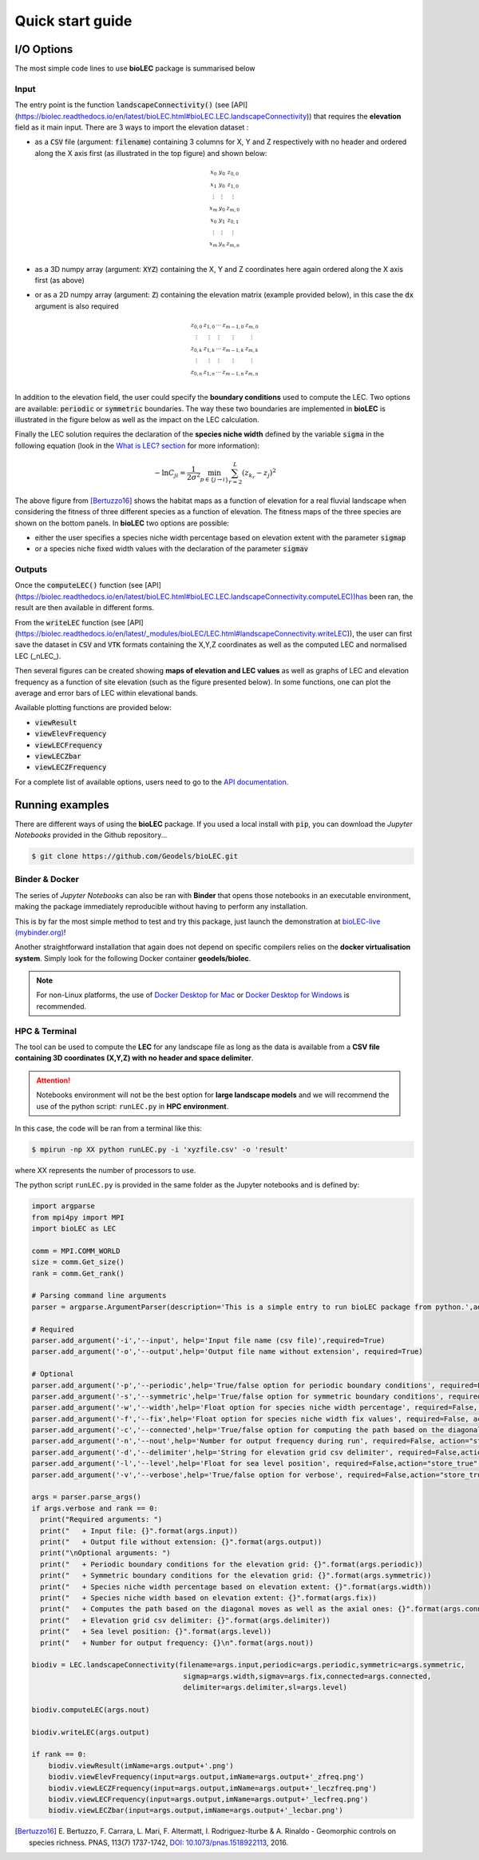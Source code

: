 Quick start guide
=================

I/O Options
-----------

The most simple code lines to use **bioLEC** package is summarised below

.. code-block:: python
  :emphasize-lines: 3,4

  import bioLEC as bLEC

  biodiv = bLEC.landscapeConnectivity(filename='pathtofile.csv')
  biodiv.computeLEC()

  biodiv.writeLEC('result')
  biodiv.viewResult(imName='plot.png')

Input
*****

The entry point is the function :code:`landscapeConnectivity()` (see [API](https://biolec.readthedocs.io/en/latest/bioLEC.html#bioLEC.LEC.landscapeConnectivity)) that requires the **elevation** field as it main input.
There are 3 ways to import the elevation dataset :

.. image:: ../bioLEC/Notebooks/images/LECres.jpg
   :scale: 38 %
   :alt: boundary conditions
   :align: center

* as a :code:`CSV` file (argument: :code:`filename`) containing 3 columns for X, Y and Z respectively with no header and ordered along the X axis first (as illustrated in the top figure) and shown below:

  .. math::
    \begin{smallmatrix}
     x_0 & y_0 & z_{0,0} \\
     x_1 & y_0 & z_{1,0} \\
     \vdots & \vdots & \vdots \\
     x_m & y_0 & z_{m,0} \\
     x_0 & y_1 & z_{0,1} \\
     \vdots & \vdots & \vdots \\
     x_m & y_n & z_{m,n} \\
     \end{smallmatrix}

* as a 3D numpy array (argument: :code:`XYZ`) containing the X, Y and Z coordinates here again ordered along the X axis first (as above)
* or as a 2D numpy array (argument: :code:`Z`) containing the elevation matrix (example provided below), in this case the :code:`dx` argument is also required

  .. math::
    \begin{smallmatrix}
     z_{0,0} & z_{1,0} & \cdots & z_{m-1,0} & z_{m,0} \\
     \vdots & \vdots & \vdots & \vdots & \vdots \\
     z_{0,k} & z_{1,k} & \cdots & z_{m-1,k} & z_{m,k} \\
     \vdots & \vdots & \vdots & \vdots & \vdots \\
     z_{0,n} & z_{1,n} & \cdots & z_{m-1,n} & z_{m,n} \\
     \end{smallmatrix}

In addition to the elevation field, the user could specify the **boundary conditions** used to compute the LEC. Two options are available: :code:`periodic` or :code:`symmetric` boundaries. The way these two boundaries are implemented in **bioLEC** is illustrated in the figure below as well as the impact on the LEC calculation.

.. image:: ../bioLEC/Notebooks/images/boundcond.jpg
   :scale: 35 %
   :alt: boundary conditions
   :align: center

Finally the LEC solution requires the declaration of the **species niche width** defined by the variable :code:`sigma` in the following equation (look in the `What is LEC? section <https://biolec.readthedocs.io/en/latest/method.html>`_ for more information):

.. math::
   -\ln C_{ji} = \frac{1}{2\sigma^2} \min_{p  \in \{j\rightarrow i\}} \sum_{r=2}^L (z_{k_r}-z_j)^2


.. image:: ../bioLEC/Notebooks/images/fitness.jpg
   :scale: 40 %
   :alt: boundary conditions
   :align: center

The above figure from [Bertuzzo16]_ shows the habitat maps as a function of elevation for a real fluvial landscape when considering the fitness of three different species as a function of elevation. The fitness maps of the three species are shown on the bottom panels. In **bioLEC** two options are possible:

* either the user specifies a species niche width percentage based on elevation extent with the parameter :code:`sigmap`
* or a species niche fixed width values with the declaration of the parameter :code:`sigmav`

Outputs
*******

.. code-block:: python
  :emphasize-lines: 6,7

  import bioLEC as bLEC

  biodiv = bLEC.landscapeConnectivity(filename='pathtofile.csv')
  biodiv.computeLEC()

  biodiv.writeLEC('result')
  biodiv.viewResult(imName='plot.png')

Once the :code:`computeLEC()` function (see [API](https://biolec.readthedocs.io/en/latest/bioLEC.html#bioLEC.LEC.landscapeConnectivity.computeLEC))has been ran, the result are then available in different forms.

From the :code:`writeLEC` function (see [API](https://biolec.readthedocs.io/en/latest/_modules/bioLEC/LEC.html#landscapeConnectivity.writeLEC)), the user can first save the dataset in :code:`CSV` and :code:`VTK` formats containing the X,Y,Z coordinates as well as the computed LEC and normalised LEC (_nLEC_).

Then several figures can be created showing **maps of elevation and LEC values** as well as graphs of LEC and elevation frequency as a function of site elevation (such as the figure presented below). In some functions, one can plot the average and error bars of LEC within elevational bands.

.. image:: ../bioLEC/Notebooks/images/graph.jpg
   :scale: 45 %
   :alt: boundary conditions
   :align: center

Available plotting functions are provided below:

* :code:`viewResult`
* :code:`viewElevFrequency`
* :code:`viewLECFrequency`
* :code:`viewLECZbar`
* :code:`viewLECZFrequency`

For a complete list of available options, users need to go to the `API documentation <https://biolec.readthedocs.io/en/latest/bioLEC.html#bioLEC.LEC.landscapeConnectivity.viewLECFrequency>`_.

Running examples
----------------

There are different ways of using the **bioLEC** package. If you used a local install with :code:`pip`, you can download the *Jupyter Notebooks* provided in the Github repository...

.. code-block:: bash

  $ git clone https://github.com/Geodels/bioLEC.git


Binder & Docker
***************

The series of *Jupyter Notebooks* can also be ran with **Binder** that opens those notebooks in an executable environment, making the package immediately reproducible without having to perform any installation.

.. image:: https://mybinder.org/badge_logo.svg
  :target: https://mybinder.org/v2/gh/Geodels/bioLEC/binder?filepath=Notebooks%2F0-StartHere.ipynb

This is by far the most simple method to test and try this package, just
launch the demonstration at `bioLEC-live (mybinder.org) <https://mybinder.org/v2/gh/Geodels/bioLEC/binder?filepath=Notebooks%2F0-StartHere.ipynb>`_!

.. image:: ../bioLEC/Notebooks/images/binder.jpg
   :scale: 30 %
   :alt: boundary conditions
   :align: center


Another straightforward installation that again does not depend on specific compilers relies on the **docker virtualisation system**. Simply look for the following Docker container **geodels/biolec**.

.. note::
  For non-Linux platforms, the use of `Docker Desktop for Mac`_ or `Docker Desktop for Windows`_ is recommended.

.. _`Docker Desktop for Mac`: https://docs.docker.com/docker-for-mac/
.. _`Docker Desktop for Windows`: https://docs.docker.com/docker-for-windows/

HPC & Terminal
**************

The tool can be used to compute the **LEC** for any landscape file as long as the data is available from a **CSV file containing 3D coordinates (X,Y,Z) with no header and space delimiter**.

.. attention::
  Notebooks environment will not be the best option for **large landscape models** and we will recommend the use of the python script: ``runLEC.py`` in **HPC environment**.

In this case, the code will be ran  from a terminal like this:

.. code-block:: bash

  $ mpirun -np XX python runLEC.py -i 'xyzfile.csv' -o 'result'

where XX represents the number of processors to use.

The python script ``runLEC.py`` is provided in the same folder as the Jupyter notebooks and is defined by:

.. code-block:: python

  import argparse
  from mpi4py import MPI
  import bioLEC as LEC

  comm = MPI.COMM_WORLD
  size = comm.Get_size()
  rank = comm.Get_rank()

  # Parsing command line arguments
  parser = argparse.ArgumentParser(description='This is a simple entry to run bioLEC package from python.',add_help=True)

  # Required
  parser.add_argument('-i','--input', help='Input file name (csv file)',required=True)
  parser.add_argument('-o','--output',help='Output file name without extension', required=True)

  # Optional
  parser.add_argument('-p','--periodic',help='True/false option for periodic boundary conditions', required=False, action="store_true", default=False)
  parser.add_argument('-s','--symmetric',help='True/false option for symmetric boundary conditions', required=False, action="store_true", default=False)
  parser.add_argument('-w','--width',help='Float option for species niche width percentage', required=False, action="store_true", default=0.1)
  parser.add_argument('-f','--fix',help='Float option for species niche width fix values', required=False, action="store_true", default=None)
  parser.add_argument('-c','--connected',help='True/false option for computing the path based on the diagonal moves as well as the axial ones', required=False, action="store_true", default=True)
  parser.add_argument('-n','--nout',help='Number for output frequency during run', required=False, action="store_true", default=500)
  parser.add_argument('-d','--delimiter',help='String for elevation grid csv delimiter', required=False,action="store_true",default=' ')
  parser.add_argument('-l','--level',help='Float for sea level position', required=False,action="store_true",default=-1.e6)
  parser.add_argument('-v','--verbose',help='True/false option for verbose', required=False,action="store_true",default=False)

  args = parser.parse_args()
  if args.verbose and rank == 0:
    print("Required arguments: ")
    print("   + Input file: {}".format(args.input))
    print("   + Output file without extension: {}".format(args.output))
    print("\nOptional arguments: ")
    print("   + Periodic boundary conditions for the elevation grid: {}".format(args.periodic))
    print("   + Symmetric boundary conditions for the elevation grid: {}".format(args.symmetric))
    print("   + Species niche width percentage based on elevation extent: {}".format(args.width))
    print("   + Species niche width based on elevation extent: {}".format(args.fix))
    print("   + Computes the path based on the diagonal moves as well as the axial ones: {}".format(args.connected))
    print("   + Elevation grid csv delimiter: {}".format(args.delimiter))
    print("   + Sea level position: {}".format(args.level))
    print("   + Number for output frequency: {}\n".format(args.nout))

  biodiv = LEC.landscapeConnectivity(filename=args.input,periodic=args.periodic,symmetric=args.symmetric,
                                      sigmap=args.width,sigmav=args.fix,connected=args.connected,
                                      delimiter=args.delimiter,sl=args.level)

  biodiv.computeLEC(args.nout)

  biodiv.writeLEC(args.output)

  if rank == 0:
      biodiv.viewResult(imName=args.output+'.png')
      biodiv.viewElevFrequency(input=args.output,imName=args.output+'_zfreq.png')
      biodiv.viewLECZFrequency(input=args.output,imName=args.output+'_leczfreq.png')
      biodiv.viewLECFrequency(input=args.output,imName=args.output+'_lecfreq.png')
      biodiv.viewLECZbar(input=args.output,imName=args.output+'_lecbar.png')



.. [Bertuzzo16] E. Bertuzzo, F. Carrara, L. Mari, F. Altermatt, I. Rodriguez-Iturbe & A. Rinaldo -
  Geomorphic controls on species richness. PNAS, 113(7) 1737-1742, `DOI: 10.1073/pnas.1518922113`_, 2016.

.. _`DOI: 10.1073/pnas.1518922113`: http://www.pnas.org/cgi/doi/10.1073/pnas.1518922113
